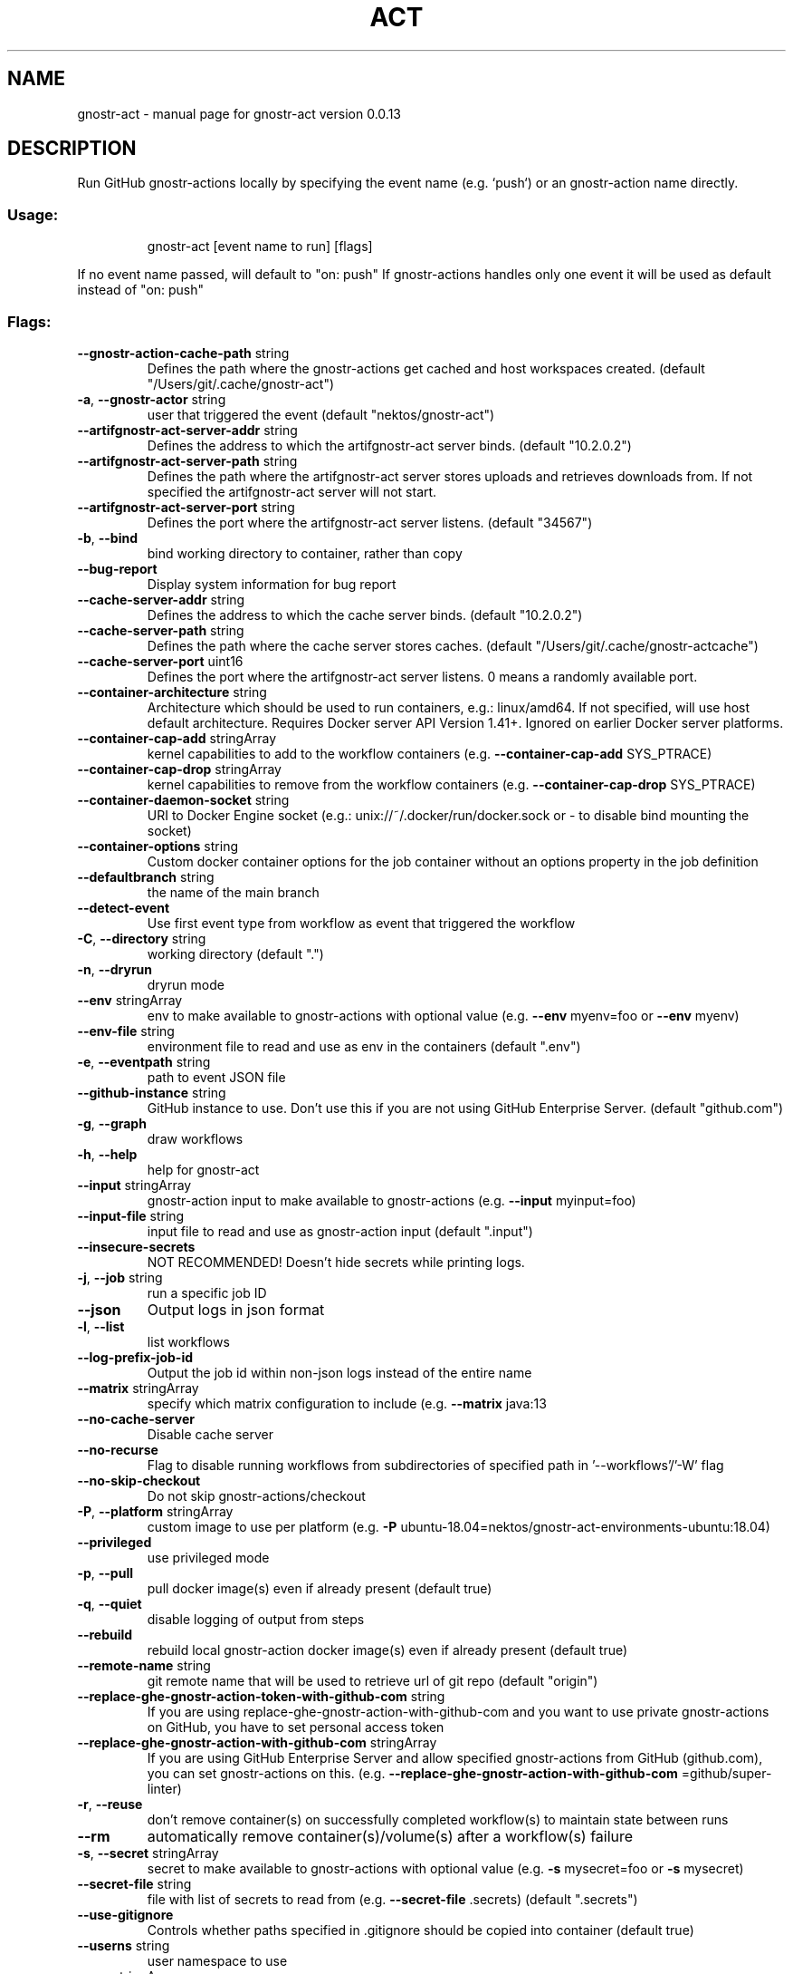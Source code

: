 .\" DO NOT MODIFY THIS FILE!  It was generated by help2man 1.49.3.
.TH ACT "1" "January 2024" "gnostr-act version 0.0.13" "User Commands"
.SH NAME
gnostr-act \- manual page for gnostr-act version 0.0.13
.SH DESCRIPTION
Run GitHub gnostr-actions locally by specifying the event name (e.g. `push`) or an gnostr-action name directly.
.SS "Usage:"
.IP
gnostr-act [event name to run] [flags]
.PP
If no event name passed, will default to "on: push"
If gnostr-actions handles only one event it will be used as default instead of "on: push"
.SS "Flags:"
.TP
\fB\-\-gnostr-action\-cache\-path\fR string
Defines the path where the gnostr-actions get cached and host workspaces created. (default "/Users/git/.cache/gnostr-act")
.TP
\fB\-a\fR, \fB\-\-gnostr-actor\fR string
user that triggered the event (default "nektos/gnostr-act")
.TP
\fB\-\-artifgnostr-act\-server\-addr\fR string
Defines the address to which the artifgnostr-act server binds. (default "10.2.0.2")
.TP
\fB\-\-artifgnostr-act\-server\-path\fR string
Defines the path where the artifgnostr-act server stores uploads and retrieves downloads from. If not specified the artifgnostr-act server will not start.
.TP
\fB\-\-artifgnostr-act\-server\-port\fR string
Defines the port where the artifgnostr-act server listens. (default "34567")
.TP
\fB\-b\fR, \fB\-\-bind\fR
bind working directory to container, rather than copy
.TP
\fB\-\-bug\-report\fR
Display system information for bug report
.TP
\fB\-\-cache\-server\-addr\fR string
Defines the address to which the cache server binds. (default "10.2.0.2")
.TP
\fB\-\-cache\-server\-path\fR string
Defines the path where the cache server stores caches. (default "/Users/git/.cache/gnostr-actcache")
.TP
\fB\-\-cache\-server\-port\fR uint16
Defines the port where the artifgnostr-act server listens. 0 means a randomly available port.
.TP
\fB\-\-container\-architecture\fR string
Architecture which should be used to run containers, e.g.: linux/amd64. If not specified, will use host default architecture. Requires Docker server API Version 1.41+. Ignored on earlier Docker server platforms.
.TP
\fB\-\-container\-cap\-add\fR stringArray
kernel capabilities to add to the workflow containers (e.g. \fB\-\-container\-cap\-add\fR SYS_PTRACE)
.TP
\fB\-\-container\-cap\-drop\fR stringArray
kernel capabilities to remove from the workflow containers (e.g. \fB\-\-container\-cap\-drop\fR SYS_PTRACE)
.TP
\fB\-\-container\-daemon\-socket\fR string
URI to Docker Engine socket (e.g.: unix://~/.docker/run/docker.sock or \- to disable bind mounting the socket)
.TP
\fB\-\-container\-options\fR string
Custom docker container options for the job container without an options property in the job definition
.TP
\fB\-\-defaultbranch\fR string
the name of the main branch
.TP
\fB\-\-detect\-event\fR
Use first event type from workflow as event that triggered the workflow
.TP
\fB\-C\fR, \fB\-\-directory\fR string
working directory (default ".")
.TP
\fB\-n\fR, \fB\-\-dryrun\fR
dryrun mode
.TP
\fB\-\-env\fR stringArray
env to make available to gnostr-actions with optional value (e.g. \fB\-\-env\fR myenv=foo or \fB\-\-env\fR myenv)
.TP
\fB\-\-env\-file\fR string
environment file to read and use as env in the containers (default ".env")
.TP
\fB\-e\fR, \fB\-\-eventpath\fR string
path to event JSON file
.TP
\fB\-\-github\-instance\fR string
GitHub instance to use. Don't use this if you are not using GitHub Enterprise Server. (default "github.com")
.TP
\fB\-g\fR, \fB\-\-graph\fR
draw workflows
.TP
\fB\-h\fR, \fB\-\-help\fR
help for gnostr-act
.TP
\fB\-\-input\fR stringArray
gnostr-action input to make available to gnostr-actions (e.g. \fB\-\-input\fR myinput=foo)
.TP
\fB\-\-input\-file\fR string
input file to read and use as gnostr-action input (default ".input")
.TP
\fB\-\-insecure\-secrets\fR
NOT RECOMMENDED! Doesn't hide secrets while printing logs.
.TP
\fB\-j\fR, \fB\-\-job\fR string
run a specific job ID
.TP
\fB\-\-json\fR
Output logs in json format
.TP
\fB\-l\fR, \fB\-\-list\fR
list workflows
.TP
\fB\-\-log\-prefix\-job\-id\fR
Output the job id within non\-json logs instead of the entire name
.TP
\fB\-\-matrix\fR stringArray
specify which matrix configuration to include (e.g. \fB\-\-matrix\fR java:13
.TP
\fB\-\-no\-cache\-server\fR
Disable cache server
.TP
\fB\-\-no\-recurse\fR
Flag to disable running workflows from subdirectories of specified path in '\-\-workflows'/'\-W' flag
.TP
\fB\-\-no\-skip\-checkout\fR
Do not skip gnostr-actions/checkout
.TP
\fB\-P\fR, \fB\-\-platform\fR stringArray
custom image to use per platform (e.g. \fB\-P\fR ubuntu\-18.04=nektos/gnostr-act\-environments\-ubuntu:18.04)
.TP
\fB\-\-privileged\fR
use privileged mode
.TP
\fB\-p\fR, \fB\-\-pull\fR
pull docker image(s) even if already present (default true)
.TP
\fB\-q\fR, \fB\-\-quiet\fR
disable logging of output from steps
.TP
\fB\-\-rebuild\fR
rebuild local gnostr-action docker image(s) even if already present (default true)
.TP
\fB\-\-remote\-name\fR string
git remote name that will be used to retrieve url of git repo (default "origin")
.TP
\fB\-\-replace\-ghe\-gnostr-action\-token\-with\-github\-com\fR string
If you are using replace\-ghe\-gnostr-action\-with\-github\-com  and you want to use private gnostr-actions on GitHub, you have to set personal access token
.TP
\fB\-\-replace\-ghe\-gnostr-action\-with\-github\-com\fR stringArray
If you are using GitHub Enterprise Server and allow specified gnostr-actions from GitHub (github.com), you can set gnostr-actions on this. (e.g. \fB\-\-replace\-ghe\-gnostr-action\-with\-github\-com\fR =github/super\-linter)
.TP
\fB\-r\fR, \fB\-\-reuse\fR
don't remove container(s) on successfully completed workflow(s) to maintain state between runs
.TP
\fB\-\-rm\fR
automatically remove container(s)/volume(s) after a workflow(s) failure
.TP
\fB\-s\fR, \fB\-\-secret\fR stringArray
secret to make available to gnostr-actions with optional value (e.g. \fB\-s\fR mysecret=foo or \fB\-s\fR mysecret)
.TP
\fB\-\-secret\-file\fR string
file with list of secrets to read from (e.g. \fB\-\-secret\-file\fR .secrets) (default ".secrets")
.TP
\fB\-\-use\-gitignore\fR
Controls whether paths specified in .gitignore should be copied into container (default true)
.TP
\fB\-\-userns\fR string
user namespace to use
.TP
\fB\-\-var\fR stringArray
variable to make available to gnostr-actions with optional value (e.g. \fB\-\-var\fR myvar=foo or \fB\-\-var\fR myvar)
.TP
\fB\-\-var\-file\fR string
file with list of vars to read from (e.g. \fB\-\-var\-file\fR .vars) (default ".vars")
.TP
\fB\-v\fR, \fB\-\-verbose\fR
verbose output
.TP
\fB\-\-version\fR
version for gnostr-act
.TP
\fB\-w\fR, \fB\-\-watch\fR
watch the contents of the local repo and run when files change
.TP
\fB\-W\fR, \fB\-\-workflows\fR string
path to workflow file(s) (default "./.github/workflows/")
.SH "SEE ALSO"
The full documentation for
.B gnostr-act
is maintained as a Texinfo manual.  If the
.B info
and
.B gnostr-act
programs are properly installed at your site, the command
.IP
.B info gnostr-act
.PP
should give you access to the complete manual.
